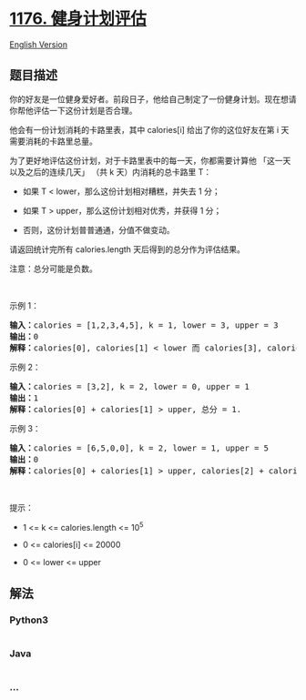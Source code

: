 * [[https://leetcode-cn.com/problems/diet-plan-performance][1176.
健身计划评估]]
  :PROPERTIES:
  :CUSTOM_ID: 健身计划评估
  :END:
[[./solution/1100-1199/1176.Diet Plan Performance/README_EN.org][English
Version]]

** 题目描述
   :PROPERTIES:
   :CUSTOM_ID: 题目描述
   :END:

#+begin_html
  <!-- 这里写题目描述 -->
#+end_html

#+begin_html
  <p>
#+end_html

你的好友是一位健身爱好者。前段日子，他给自己制定了一份健身计划。现在想请你帮他评估一下这份计划是否合理。

#+begin_html
  </p>
#+end_html

#+begin_html
  <p>
#+end_html

他会有一份计划消耗的卡路里表，其中 calories[i] 给出了你的这位好友在第 i 天需要消耗的卡路里总量。

#+begin_html
  </p>
#+end_html

#+begin_html
  <p>
#+end_html

为了更好地评估这份计划，对于卡路里表中的每一天，你都需要计算他
「这一天以及之后的连续几天」 （共 k 天）内消耗的总卡路里 T：

#+begin_html
  </p>
#+end_html

#+begin_html
  <ul>
#+end_html

#+begin_html
  <li>
#+end_html

如果 T < lower，那么这份计划相对糟糕，并失去 1 分； 

#+begin_html
  </li>
#+end_html

#+begin_html
  <li>
#+end_html

如果 T > upper，那么这份计划相对优秀，并获得 1 分；

#+begin_html
  </li>
#+end_html

#+begin_html
  <li>
#+end_html

否则，这份计划普普通通，分值不做变动。

#+begin_html
  </li>
#+end_html

#+begin_html
  </ul>
#+end_html

#+begin_html
  <p>
#+end_html

请返回统计完所有 calories.length 天后得到的总分作为评估结果。

#+begin_html
  </p>
#+end_html

#+begin_html
  <p>
#+end_html

注意：总分可能是负数。

#+begin_html
  </p>
#+end_html

#+begin_html
  <p>
#+end_html

 

#+begin_html
  </p>
#+end_html

#+begin_html
  <p>
#+end_html

示例 1：

#+begin_html
  </p>
#+end_html

#+begin_html
  <pre><strong>输入：</strong>calories = [1,2,3,4,5], k = 1, lower = 3, upper = 3
  <strong>输出：</strong>0
  <strong>解释：</strong>calories[0], calories[1] &lt; lower 而 calories[3], calories[4] &gt; upper, 总分 = 0.</pre>
#+end_html

#+begin_html
  <p>
#+end_html

示例 2：

#+begin_html
  </p>
#+end_html

#+begin_html
  <pre><strong>输入：</strong>calories = [3,2], k = 2, lower = 0, upper = 1
  <strong>输出：</strong>1
  <strong>解释：</strong>calories[0] + calories[1] &gt; upper, 总分 = 1.
  </pre>
#+end_html

#+begin_html
  <p>
#+end_html

示例 3：

#+begin_html
  </p>
#+end_html

#+begin_html
  <pre><strong>输入：</strong>calories = [6,5,0,0], k = 2, lower = 1, upper = 5
  <strong>输出：</strong>0
  <strong>解释：</strong>calories[0] + calories[1] &gt; upper, calories[2] + calories[3] &lt; lower, 总分 = 0.
  </pre>
#+end_html

#+begin_html
  <p>
#+end_html

 

#+begin_html
  </p>
#+end_html

#+begin_html
  <p>
#+end_html

提示：

#+begin_html
  </p>
#+end_html

#+begin_html
  <ul>
#+end_html

#+begin_html
  <li>
#+end_html

1 <= k <= calories.length <= 10^5

#+begin_html
  </li>
#+end_html

#+begin_html
  <li>
#+end_html

0 <= calories[i] <= 20000

#+begin_html
  </li>
#+end_html

#+begin_html
  <li>
#+end_html

0 <= lower <= upper

#+begin_html
  </li>
#+end_html

#+begin_html
  </ul>
#+end_html

** 解法
   :PROPERTIES:
   :CUSTOM_ID: 解法
   :END:

#+begin_html
  <!-- 这里可写通用的实现逻辑 -->
#+end_html

#+begin_html
  <!-- tabs:start -->
#+end_html

*** *Python3*
    :PROPERTIES:
    :CUSTOM_ID: python3
    :END:

#+begin_html
  <!-- 这里可写当前语言的特殊实现逻辑 -->
#+end_html

#+begin_src python
#+end_src

*** *Java*
    :PROPERTIES:
    :CUSTOM_ID: java
    :END:

#+begin_html
  <!-- 这里可写当前语言的特殊实现逻辑 -->
#+end_html

#+begin_src java
#+end_src

*** *...*
    :PROPERTIES:
    :CUSTOM_ID: section
    :END:
#+begin_example
#+end_example

#+begin_html
  <!-- tabs:end -->
#+end_html

